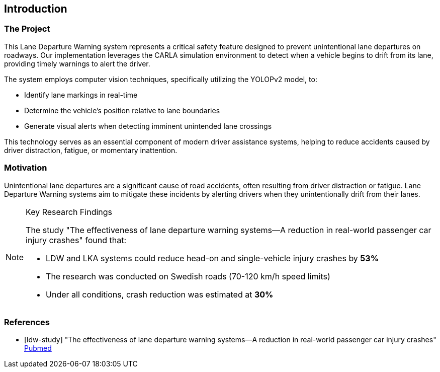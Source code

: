 == Introduction

=== The Project

This Lane Departure Warning system represents a critical safety feature designed to prevent unintentional lane departures on roadways. Our implementation leverages the CARLA simulation environment to detect when a vehicle begins to drift from its lane, providing timely warnings to alert the driver.

The system employs computer vision techniques, specifically utilizing the YOLOPv2 model, to:

* Identify lane markings in real-time
* Determine the vehicle's position relative to lane boundaries
* Generate visual alerts when detecting imminent unintended lane crossings

This technology serves as an essential component of modern driver assistance systems, helping to reduce accidents caused by driver distraction, fatigue, or momentary inattention.

=== Motivation

Unintentional lane departures are a significant cause of road accidents, often resulting from driver distraction or fatigue. Lane Departure Warning systems aim to mitigate these incidents by alerting drivers when they unintentionally drift from their lanes.

.Key Research Findings
[NOTE]
====
The study "The effectiveness of lane departure warning systems—A reduction in real-world passenger car injury crashes" found that:

* LDW and LKA systems could reduce head-on and single-vehicle injury crashes by *53%* 
* The research was conducted on Swedish roads (70-120 km/h speed limits)
* Under all conditions, crash reduction was estimated at *30%*
====

[bibliography]
=== References

* [[[ldw-study]]] "The effectiveness of lane departure warning systems—A reduction in real-world passenger car injury crashes" https://pubmed.ncbi.nlm.nih.gov/27624313/[Pubmed]